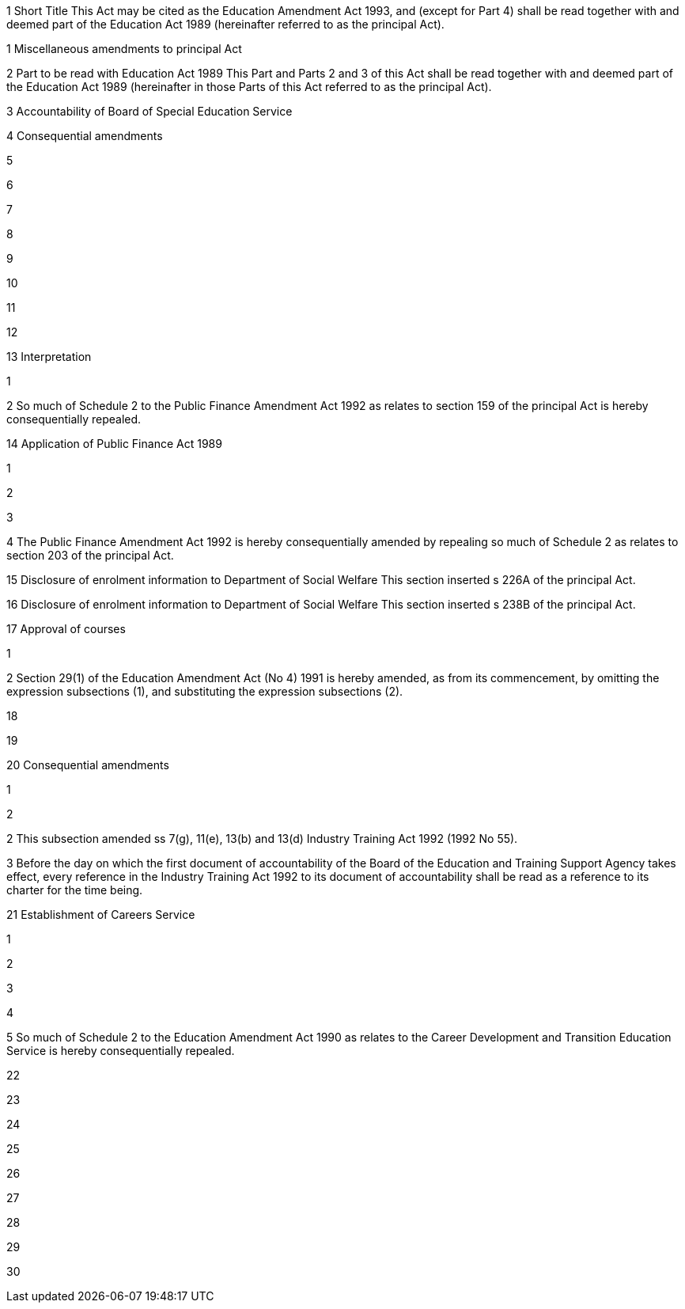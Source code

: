 

1 Short Title
This Act may be cited as the Education Amendment Act 1993, and (except for Part 4) shall be read together with and deemed part of the Education Act 1989 (hereinafter referred to as the principal Act).

1 Miscellaneous amendments to principal Act

2 Part to be read with Education Act 1989
This Part and Parts 2 and 3 of this Act shall be read together with and deemed part of the Education Act 1989 (hereinafter in those Parts of this Act referred to as the principal Act).

3 Accountability of Board of Special Education Service

4 Consequential amendments

5 

6 

7 

8 

9 

10 

11 

12 

13 Interpretation

1 

2 So much of Schedule 2 to the Public Finance Amendment Act 1992 as relates to section 159 of the principal Act is hereby consequentially repealed.

14 Application of Public Finance Act 1989

1 

2 

3 

4 The Public Finance Amendment Act 1992 is hereby consequentially amended by repealing so much of Schedule 2 as relates to section 203 of the principal Act.

15 Disclosure of enrolment information to Department of Social Welfare
This section inserted s 226A of the principal Act.

16 Disclosure of enrolment information to Department of Social Welfare
This section inserted s 238B of the principal Act.

17 Approval of courses

1 

2 Section 29(1) of the Education Amendment Act (No 4) 1991 is hereby amended, as from its commencement, by omitting the expression subsections (1), and substituting the expression subsections (2).

18 

19 

20 Consequential amendments

1 

2 

2 This subsection amended ss 7(g), 11(e), 13(b) and 13(d) Industry Training Act 1992 (1992 No 55).

3 Before the day on which the first document of accountability of the Board of the Education and Training Support Agency takes effect, every reference in the Industry Training Act 1992 to its document of accountability shall be read as a reference to its charter for the time being.

21 Establishment of Careers Service

1 

2 

3 

4 

5 So much of Schedule 2 to the Education Amendment Act 1990 as relates to the Career Development and Transition Education Service is hereby consequentially repealed.

22 

23 

24 

25 

26 

27 

28 

29 

30 